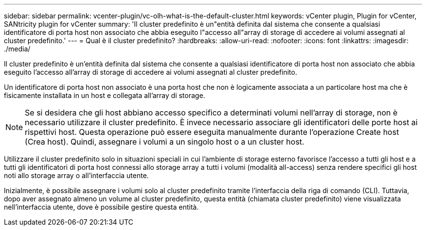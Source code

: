 ---
sidebar: sidebar 
permalink: vcenter-plugin/vc-olh-what-is-the-default-cluster.html 
keywords: vCenter plugin, Plugin for vCenter, SANtricity plugin for vCenter 
summary: 'Il cluster predefinito è un"entità definita dal sistema che consente a qualsiasi identificatore di porta host non associato che abbia eseguito l"accesso all"array di storage di accedere ai volumi assegnati al cluster predefinito.' 
---
= Qual è il cluster predefinito?
:hardbreaks:
:allow-uri-read: 
:nofooter: 
:icons: font
:linkattrs: 
:imagesdir: ./media/


[role="lead"]
Il cluster predefinito è un'entità definita dal sistema che consente a qualsiasi identificatore di porta host non associato che abbia eseguito l'accesso all'array di storage di accedere ai volumi assegnati al cluster predefinito.

Un identificatore di porta host non associato è una porta host che non è logicamente associata a un particolare host ma che è fisicamente installata in un host e collegata all'array di storage.


NOTE: Se si desidera che gli host abbiano accesso specifico a determinati volumi nell'array di storage, non è necessario utilizzare il cluster predefinito. È invece necessario associare gli identificatori delle porte host ai rispettivi host. Questa operazione può essere eseguita manualmente durante l'operazione Create host (Crea host). Quindi, assegnare i volumi a un singolo host o a un cluster host.

Utilizzare il cluster predefinito solo in situazioni speciali in cui l'ambiente di storage esterno favorisce l'accesso a tutti gli host e a tutti gli identificatori di porta host connessi allo storage array a tutti i volumi (modalità all-access) senza rendere specifici gli host noti allo storage array o all'interfaccia utente.

Inizialmente, è possibile assegnare i volumi solo al cluster predefinito tramite l'interfaccia della riga di comando (CLI). Tuttavia, dopo aver assegnato almeno un volume al cluster predefinito, questa entità (chiamata cluster predefinito) viene visualizzata nell'interfaccia utente, dove è possibile gestire questa entità.
